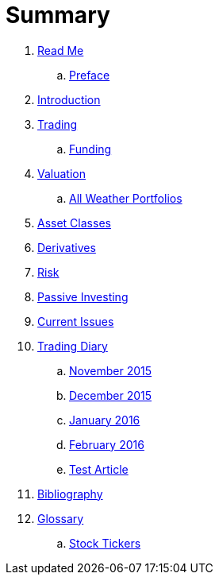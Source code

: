 = Summary

. link:README.adoc[Read Me]
.. link:preface.adoc[Preface]
. link:introduction.adoc[Introduction]
. link:trading.adoc[Trading]
.. link:funding.adoc[Funding]
. link:valuation.adoc[Valuation]
.. link:all_weather_portfolios.adoc[All Weather Portfolios]
. link:asset_classes.adoc[Asset Classes]
. link:derivatives.adoc[Derivatives]
. link:risk_measures.adoc[Risk]
. link:passive_investing.adoc[Passive Investing]
. link:current_issues.adoc[Current Issues]
. link:trading_diary.adoc[Trading Diary]
.. link:november.adoc[November 2015]
.. link:december.adoc[December 2015]
.. link:january_2016.adoc[January 2016]
.. link:february_2016.adoc[February 2016]
.. link:test_article.md[Test Article]
. link:bibliography.adoc[Bibliography]
. link:GLOSSARY.adoc[Glossary]
.. link:stock_tickers.adoc[Stock Tickers]

